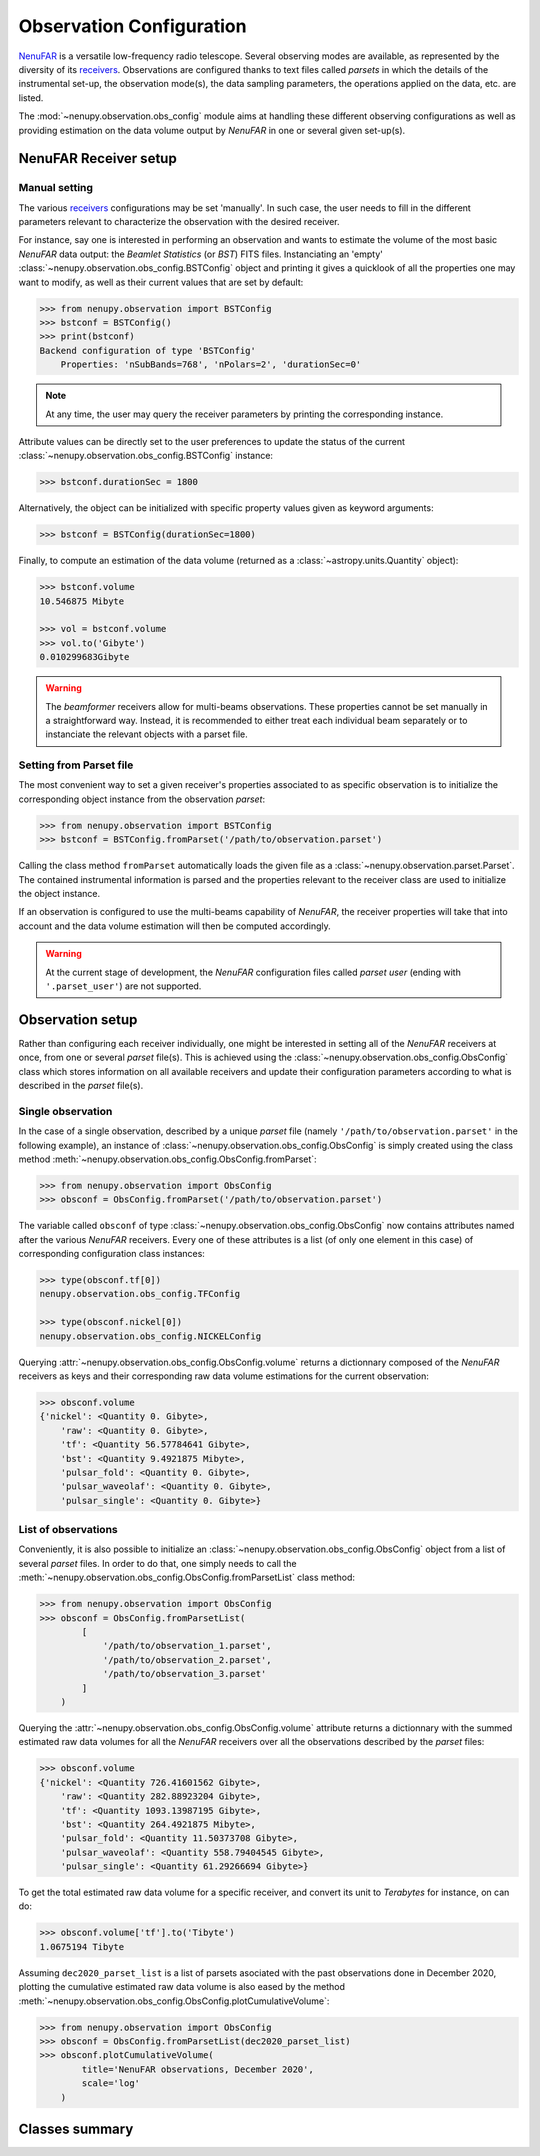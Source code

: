 .. _obs_config_doc:


Observation Configuration
=========================

`NenuFAR <https://nenufar.obs-nancay.fr/en/astronomer/>`_
is a versatile low-frequency radio telescope. Several
observing modes are available, as represented by the 
diversity of its `receivers <https://nenufar.obs-nancay.fr/en/astronomer/#receivers>`_.
Observations are configured thanks to text files
called *parsets* in which the details of the instrumental set-up,
the observation mode(s),
the data sampling parameters,
the operations applied on the data, etc. are listed.

The :mod:`~nenupy.observation.obs_config` module aims at
handling these different observing configurations as well
as providing estimation on the data volume output by
*NenuFAR* in one or several given set-up(s).

NenuFAR Receiver setup
----------------------

Manual setting
^^^^^^^^^^^^^^

The various `receivers <https://nenufar.obs-nancay.fr/en/astronomer/#receivers>`_
configurations may be set 'manually'. In such case, the user
needs to fill in the different parameters relevant to
characterize the observation with the desired receiver.

For instance, say one is interested in performing an observation
and wants to estimate the volume of the most basic *NenuFAR* data
output: the *Beamlet Statistics* (or *BST*) FITS files. Instanciating
an 'empty' :class:`~nenupy.observation.obs_config.BSTConfig` object
and printing it gives a quicklook of all the properties one may want
to modify, as well as their current values that are set by default:

.. code-block:: python

    >>> from nenupy.observation import BSTConfig
    >>> bstconf = BSTConfig()
    >>> print(bstconf)
    Backend configuration of type 'BSTConfig'
        Properties: 'nSubBands=768', 'nPolars=2', 'durationSec=0'

.. note::
    At any time, the user may query the receiver parameters
    by printing the corresponding instance.

.. seealso::
    The other receivers dedicated classes are listed in :ref:`obs_config_class_summary`.

Attribute values can be directly set to the user preferences
to update the status of the current :class:`~nenupy.observation.obs_config.BSTConfig`
instance:

.. code-block:: python

    >>> bstconf.durationSec = 1800

Alternatively, the object can be initialized with specific
property values given as keyword arguments:

.. code-block:: python

    >>> bstconf = BSTConfig(durationSec=1800)

Finally, to compute an estimation of the data volume 
(returned as a :class:`~astropy.units.Quantity` object):

.. code-block:: python

    >>> bstconf.volume
    10.546875 Mibyte

    >>> vol = bstconf.volume
    >>> vol.to('Gibyte')
    0.010299683Gibyte

.. warning::
    The *beamformer* receivers allow for multi-beams observations. These
    properties cannot be set manually in a straightforward way.
    Instead, it is recommended to either treat each individual beam
    separately or to instanciate the relevant objects with a parset file.

Setting from Parset file
^^^^^^^^^^^^^^^^^^^^^^^^

The most convenient way to set a given receiver's properties
associated to as specific observation is to initialize the
corresponding object instance from the observation *parset*:

.. code-block:: python

    >>> from nenupy.observation import BSTConfig
    >>> bstconf = BSTConfig.fromParset('/path/to/observation.parset')

Calling the class method ``fromParset`` automatically loads the given file
as a :class:`~nenupy.observation.parset.Parset`. The contained instrumental
information is parsed and the properties relevant to the receiver class
are used to initialize the object instance.

If an observation is configured to use the multi-beams capability of
*NenuFAR*, the receiver properties will take that into account 
and the data volume estimation will then be computed accordingly.

.. warning::
    At the current stage of development, the *NenuFAR* configuration files
    called *parset user*
    (ending with ``'.parset_user'``) are not supported.

Observation setup
-----------------

Rather than configuring each receiver individually, one might be
interested in setting all of the *NenuFAR* receivers at once, from one
or several *parset* file(s).
This is achieved using the :class:`~nenupy.observation.obs_config.ObsConfig`
class which stores information on all available receivers and update their
configuration parameters according to what is described in the *parset* file(s).

Single observation
^^^^^^^^^^^^^^^^^^

In the case of a single observation, described by a unique *parset* file
(namely ``'/path/to/observation.parset'`` in the following example),
an instance of :class:`~nenupy.observation.obs_config.ObsConfig` is
simply created using the class method
:meth:`~nenupy.observation.obs_config.ObsConfig.fromParset`:

.. code-block:: python

    >>> from nenupy.observation import ObsConfig
    >>> obsconf = ObsConfig.fromParset('/path/to/observation.parset')

The variable called ``obsconf`` of type :class:`~nenupy.observation.obs_config.ObsConfig`
now contains attributes named after
the various *NenuFAR* receivers. Every one of these attributes is a
list (of only one element in this case) of corresponding configuration
class instances:

.. code-block:: python

    >>> type(obsconf.tf[0])
    nenupy.observation.obs_config.TFConfig

    >>> type(obsconf.nickel[0])
    nenupy.observation.obs_config.NICKELConfig

Querying :attr:`~nenupy.observation.obs_config.ObsConfig.volume` returns
a dictionnary composed of the *NenuFAR* receivers as keys and their
corresponding raw data volume estimations for the current observation:

.. code-block:: python

    >>> obsconf.volume
    {'nickel': <Quantity 0. Gibyte>,
        'raw': <Quantity 0. Gibyte>,
        'tf': <Quantity 56.57784641 Gibyte>,
        'bst': <Quantity 9.4921875 Mibyte>,
        'pulsar_fold': <Quantity 0. Gibyte>,
        'pulsar_waveolaf': <Quantity 0. Gibyte>,
        'pulsar_single': <Quantity 0. Gibyte>}


List of observations
^^^^^^^^^^^^^^^^^^^^

Conveniently, it is also possible to initialize an
:class:`~nenupy.observation.obs_config.ObsConfig` object
from a list of several *parset* files.
In order to do that, one simply needs to call the
:meth:`~nenupy.observation.obs_config.ObsConfig.fromParsetList`
class method:

.. code-block:: python

    >>> from nenupy.observation import ObsConfig
    >>> obsconf = ObsConfig.fromParsetList(
            [
                '/path/to/observation_1.parset',
                '/path/to/observation_2.parset',
                '/path/to/observation_3.parset'
            ]
        )

Querying the :attr:`~nenupy.observation.obs_config.ObsConfig.volume`
attribute returns a dictionnary with the summed estimated raw
data volumes for all the *NenuFAR* receivers over all the
observations described by the *parset* files:

.. code-block:: python

    >>> obsconf.volume
    {'nickel': <Quantity 726.41601562 Gibyte>,
        'raw': <Quantity 282.88923204 Gibyte>,
        'tf': <Quantity 1093.13987195 Gibyte>,
        'bst': <Quantity 264.4921875 Mibyte>,
        'pulsar_fold': <Quantity 11.50373708 Gibyte>,
        'pulsar_waveolaf': <Quantity 558.79404545 Gibyte>,
        'pulsar_single': <Quantity 61.29266694 Gibyte>}

To get the total estimated raw data volume for a specific
receiver, and convert its unit to *Terabytes* for instance, on can
do:

.. code-block:: python

    >>> obsconf.volume['tf'].to('Tibyte')
    1.0675194 Tibyte

Assuming ``dec2020_parset_list`` is a list of parsets asociated with
the past observations done in December 2020, plotting the cumulative
estimated raw data volume is also eased by the method
:meth:`~nenupy.observation.obs_config.ObsConfig.plotCumulativeVolume`:

.. code-block:: python

    >>> from nenupy.observation import ObsConfig
    >>> obsconf = ObsConfig.fromParsetList(dec2020_parset_list)
    >>> obsconf.plotCumulativeVolume(
            title='NenuFAR observations, December 2020',
            scale='log'
        )

.. image:: ../_images/volume_december20_log.png
    :width: 800

.. _obs_config_class_summary:

Classes summary
---------------

.. autosummary::
    :nosignatures:

    ~nenupy.observation.obs_config.ObsConfig
    ~nenupy.observation.obs_config.BSTConfig
    ~nenupy.observation.obs_config.NICKELConfig
    ~nenupy.observation.obs_config.TFConfig
    ~nenupy.observation.obs_config.RAWConfig
    ~nenupy.observation.obs_config.PulsarFoldConfig
    ~nenupy.observation.obs_config.PulsarWaveConfig
    ~nenupy.observation.obs_config.PulsarSingleConfig

